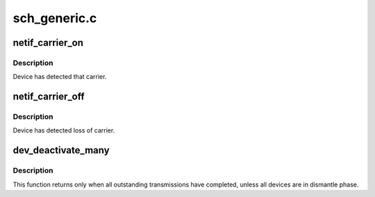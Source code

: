 .. -*- coding: utf-8; mode: rst -*-

=============
sch_generic.c
=============

.. _`netif_carrier_on`:

netif_carrier_on
================

.. c:function:: void netif_carrier_on (struct net_device *dev)

    set carrier

    :param struct net_device \*dev:
        network device


.. _`netif_carrier_on.description`:

Description
-----------

Device has detected that carrier.


.. _`netif_carrier_off`:

netif_carrier_off
=================

.. c:function:: void netif_carrier_off (struct net_device *dev)

    clear carrier

    :param struct net_device \*dev:
        network device


.. _`netif_carrier_off.description`:

Description
-----------

Device has detected loss of carrier.


.. _`dev_deactivate_many`:

dev_deactivate_many
===================

.. c:function:: void dev_deactivate_many (struct list_head *head)

    deactivate transmissions on several devices

    :param struct list_head \*head:
        list of devices to deactivate


.. _`dev_deactivate_many.description`:

Description
-----------

This function returns only when all outstanding transmissions
have completed, unless all devices are in dismantle phase.

